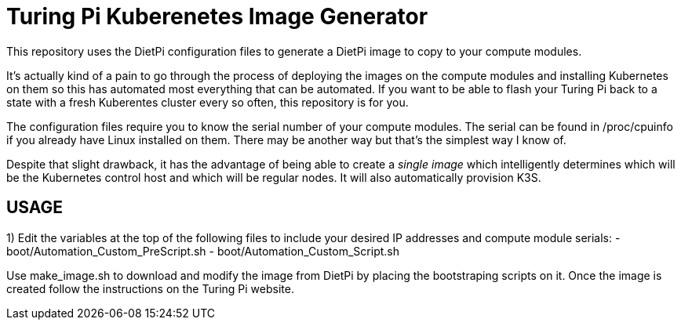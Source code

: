 = Turing Pi Kuberenetes Image Generator

This repository uses the DietPi configuration files to generate a DietPi image to copy to your compute modules.

It's actually kind of a pain to go through the process of deploying the images on the compute modules and installing Kubernetes on them so this has automated most everything that can be automated. If you want to be able to flash your Turing Pi back to a state with a fresh Kuberentes cluster every so often, this repository is for you.

The configuration files require you to know the serial number of your compute modules. The serial can be found in /proc/cpuinfo if you already have Linux installed on them. There may be another way but that's the simplest way I know of.

Despite that slight drawback, it has the advantage of being able to create a _single image_ which intelligently determines which will be the Kubernetes control host and which will be regular nodes. It will also automatically provision K3S.

== USAGE

1) Edit the variables at the top of the following files to include your desired IP addresses and compute module serials:
  - boot/Automation_Custom_PreScript.sh
  - boot/Automation_Custom_Script.sh

Use make_image.sh to download and modify the image from DietPi by placing the bootstraping scripts on it. Once the image is created follow the instructions on the Turing Pi website.
